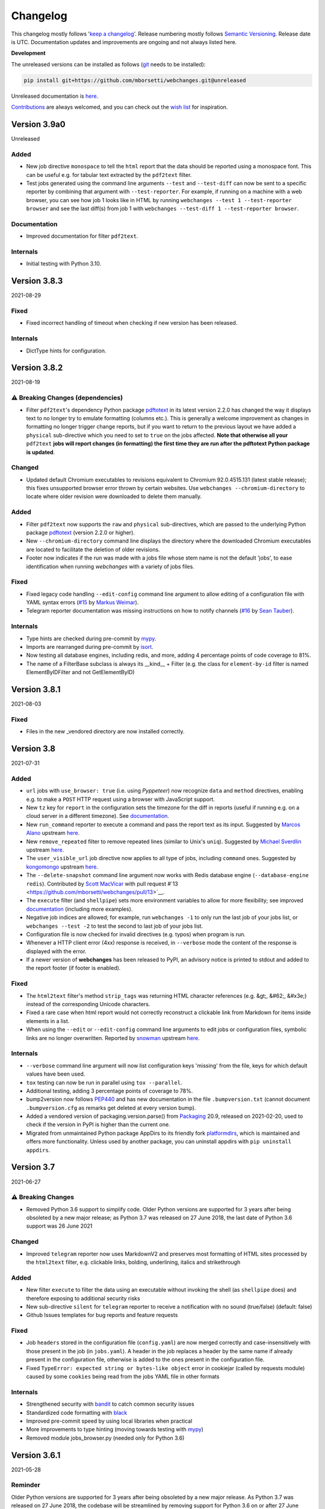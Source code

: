 *********
Changelog
*********

This changelog mostly follows '`keep a changelog <https://keepachangelog.com/en/1.0.0/>`__'. Release numbering mostly
follows `Semantic Versioning <https://semver.org/spec/v2.0.0.html#semantic-versioning-200>`__. Release date is UTC.
Documentation updates and improvements are ongoing and not always listed here.

**Development**

The unreleased versions can be installed as follows (`git
<https://git-scm.com/book/en/v2/Getting-Started-Installing-Git>`__ needs to be installed):

.. code-block:: bash

   pip install git+https://github.com/mborsetti/webchanges.git@unreleased

Unreleased documentation is `here <https://webchanges.readthedocs.io/en/unreleased/>`__.

`Contributions <https://github.com/mborsetti/webchanges/blob/main/CONTRIBUTING.rst>`__ are always welcomed, and you
can check out the `wish list <https://github.com/mborsetti/webchanges/blob/main/WISHLIST.md>`__ for inspiration.

.. Categories used (in order):
   ⚠ Breaking Changes, for changes that break existing functionality. [minor revision or, if to API, major revision]
   Added, for new features. [triggers a minor revision]
   Changed, for changes in existing functionality. [triggers a minor revision or, if to API, major revision]
   Deprecated, for soon-to-be removed features.
   Removed, for now removed features. [if to API, triggers a major revision].
   Fixed, for any bug fixes. [triggers a minor patch]
   Security, in case of vulnerabilities. [triggers a minor patch]
   Internals, for changes that don't affect users. [triggers a minor patch]

Version 3.9a0
===================
Unreleased

Added
-----
* New job directive ``monospace`` to tell the ``html`` report that the data should be reported using a monospace font.
  This can be useful e.g. for tabular text extracted by the ``pdf2text`` filter.
* Test jobs generated using the command line arguments ``--test`` and ``--test-diff`` can now be sent to a specific
  reporter by combining that argument with ``--test-reporter``. For example, if running on a machine with a web
  browser, you can see how job 1 looks like in HTML by running ``webchanges --test 1 --test-reporter browser`` and
  see the last diff(s) from job 1 with ``webchanges --test-diff 1 --test-reporter browser``.

Documentation
-------------
* Improved documentation for filter ``pdf2text``.

Internals
---------
* Initial testing with Python 3.10.

Version 3.8.3
====================
2021-08-29

Fixed
-----
* Fixed incorrect handling of timeout when checking if new version has been released.

Internals
---------
* DictType hints for configuration.

Version 3.8.2
====================
2021-08-19

⚠ Breaking Changes (dependencies)
---------------------------------
* Filter ``pdf2text``'s dependency Python package `pdftotext <https://github.com/jalan/pdftotext>`__ in its latest
  version 2.2.0 has changed the way it displays text to no longer try to emulate formatting (columns etc.). This is
  generally a welcome improvement as changes in formatting no longer trigger change reports, but if you want to
  return to the previous layout we have added a ``physical`` sub-directive which you need to set to ``true`` on the
  jobs affected. **Note that otherwise all your** ``pdf2text`` **jobs will report changes (in formatting) the first
  time they are run after the pdftotext Python package is updated**.

Changed
-------
* Updated default Chromium executables to revisions equivalent to Chromium 92.0.4515.131 (latest stable release); this
  fixes unsupported browser error thrown by certain websites. Use ``webchanges --chromium-directory`` to locate where
  older revision were downloaded to delete them manually.

Added
-----
* Filter ``pdf2text`` now supports the ``raw`` and ``physical`` sub-directives, which are passed to the underlying
  Python package `pdftotext <https://github.com/jalan/pdftotext>`__ (version 2.2.0 or higher).
* New ``--chromium-directory`` command line displays the directory where the downloaded Chromium executables are
  located to facilitate the deletion of older revisions.
* Footer now indicates if the run was made with a jobs file whose stem name is not the default 'jobs', to ease
  identification when running *webchanges* with a variety of jobs files.

Fixed
-----
* Fixed legacy code handling ``--edit-config`` command line argument to allow editing of a configuration file
  with YAML syntax errors (`#15 <https://github.com/mborsetti/webchanges/issues/15>`__ by
  `Markus Weimar <https://github.com/Markus00000>`__).
* Telegram reporter documentation was missing instructions on how to notify channels (`#16
  <https://github.com/mborsetti/webchanges/issues/16>`__ by `Sean Tauber <https://github.com/buzzeddesign>`__).

Internals
---------
* Type hints are checked during pre-commit by `mypy <http://www.mypy-lang.org/>`__.
* Imports are rearranged during pre-commit by `isort <https://pycqa.github.io/isort/>`__.
* Now testing all database engines, including redis, and more, adding 4 percentage points of code coverage to 81%.
* The name of a FilterBase subclass is always its __kind__ + Filter (e.g. the class for ``element-by-id`` filter is
  named ElementByIDFilter and not GetElementByID)


Version 3.8.1
====================
2021-08-03

Fixed
-----
* Files in the new _vendored directory are now installed correctly.


Version 3.8
====================
2021-07-31

Added
-----
* ``url`` jobs with ``use_browser: true`` (i.e. using *Pyppeteer*) now recognize ``data`` and ``method`` directives,
  enabling e.g. to make a ``POST`` HTTP request using a browser with JavaScript support.
* New ``tz`` key for  ``report`` in the configuration sets the timezone for the diff in reports (useful if running
  e.g. on a cloud server in a different timezone). See `documentation
  <https://webchanges.readthedocs.io/en/stable/reporters.html#tz>`__.
* New ``run_command`` reporter to execute a command and pass the report text as its input. Suggested by `Marcos Alano
  <https://github.com/mhalano>`__ upstream `here <https://github.com/thp/urlwatch/issues/650>`__.
* New ``remove_repeated`` filter to remove repeated lines (similar to Unix's ``uniq``). Suggested by `Michael
  Sverdlin <https://github.com/Sveder>`__ upstream `here <https://github.com/thp/urlwatch/pull/653>`__.
* The ``user_visible_url`` job directive now applies to all type of jobs, including ``command`` ones. Suggested by
  `kongomongo <https://github.com/kongomongo>`__ upstream `here <https://github.com/thp/urlwatch/issue/608>`__.
* The ``--delete-snapshot`` command line argument now works with Redis database engine (``--database-engine redis``).
  Contributed by `Scott MacVicar <https://github.com/scottmac>`__ with pull request
  #`13 <https://github.com/mborsetti/webchanges/pull/13>`__.
* The ``execute`` filter (and ``shellpipe``) sets more environment variables to allow for more flexibility; see improved
  `documentation <https://webchanges.readthedocs.io/en/stable/filters.html#execute>`__ (including more examples).
* Negative job indices are allowed; for example, run ``webchanges -1`` to only run the last job of your jobs list, or
  ``webchanges --test -2`` to test the second to last job of your jobs list.
* Configuration file is now checked for invalid directives (e.g. typos) when program is run.
* Whenever a HTTP client error (4xx) response is received, in ``--verbose`` mode the content of the response is
  displayed with the error.
* If a newer version of **webchanges** has been released to PyPI, an advisory notice is printed to stdout and
  added to the report footer (if footer is enabled).

Fixed
-----
* The ``html2text`` filter's method ``strip_tags`` was returning HTML character references (e.g. &gt;, &#62;, &#x3e;)
  instead of the corresponding Unicode characters.
* Fixed a rare case when html report would not correctly reconstruct a clickable link from Markdown for items inside
  elements in a list.
* When using the ``--edit`` or ``--edit-config`` command line arguments to edit jobs or configuration files, symbolic
  links are no longer overwritten. Reported by `snowman <https://github.com/snowman>`__ upstream
  `here <https://github.com/thp/urlwatch/issues/604>`__.

Internals
---------
* ``--verbose`` command line argument will now list configuration keys 'missing' from the file, keys for which default
  values have been used.
* ``tox`` testing can now be run in parallel using ``tox --parallel``.
* Additional testing, adding 3 percentage points of coverage to 78%.
* bump2version now follows `PEP440 <https://www.python.org/dev/peps/pep-0440/>`__ and has new documentation in
  the file ``.bumpversion.txt`` (cannot document ``.bumpversion.cfg`` as remarks get deleted at every version bump).
* Added a vendored version of packaging.version.parse() from `Packaging <https://www.pypi.com/project/packaging/>`__
  20.9, released on 2021-02-20, used to check if the version in PyPI is higher than the current one.
* Migrated from unmaintained Python package AppDirs to its friendly fork `platformdirs
  <https://github.com/platformdirs/platformdirs>`__, which is maintained and offers more functionality. Unless used
  by another package, you can uninstall appdirs with ``pip uninstall appdirs``.


Version 3.7
====================
2021-06-27

⚠ Breaking Changes
------------------
* Removed Python 3.6 support to simplify code. Older Python versions are supported for 3 years after being obsoleted by
  a new major release; as Python 3.7 was released on 27 June 2018, the last date of Python 3.6 support was 26 June 2021

Changed
-------
* Improved ``telegram`` reporter now uses MarkdownV2 and preserves most formatting of HTML sites processed by the
  ``html2text`` filter, e.g. clickable links, bolding, underlining, italics and strikethrough

Added
-----
* New filter ``execute`` to filter the data using an executable without invoking the shell (as ``shellpipe`` does)
  and therefore exposing to additional security risks
* New sub-directive ``silent`` for ``telegram`` reporter to receive a notification with no sound (true/false) (default:
  false)
* Github Issues templates for bug reports and feature requests

Fixed
-----
* Job ``headers`` stored in the configuration file (``config.yaml``) are now merged correctly and case-insensitively
  with those present in the job (in ``jobs.yaml``). A header in the job replaces a header by the same name if already
  present in the configuration file, otherwise is added to the ones present in the configuration file.
* Fixed ``TypeError: expected string or bytes-like object`` error in cookiejar (called by requests module) caused by
  some ``cookies`` being read from the jobs YAML file in other formats

Internals
---------
* Strengthened security with `bandit <https://pypi.org/project/bandit/>`__ to catch common security issues
* Standardized code formatting with `black <https://pypi.org/project/black/>`__
* Improved pre-commit speed by using local libraries when practical
* More improvements to type hinting (moving towards testing with `mypy <https://pypi.org/project/mypy/>`__)
* Removed module jobs_browser.py (needed only for Python 3.6)


Version 3.6.1
====================
2021-05-28

Reminder
--------
Older Python versions are supported for 3 years after being obsoleted by a new major release. As Python 3.7 was
released on 27 June 2018, the codebase will be streamlined by removing support for Python 3.6 on or after 27 June 2021.

Added
-----
* Clearer results messages for ``--delete-snapshot`` command line argument

Fixed
-----
* First run would fail when creating new ``config.yaml`` file. Thanks to `David <https://github.com/notDavid>`__ in
  issue `#10 <https://github.com/mborsetti/webchanges/issues/10>`__.
* Use same run duration precision in all reports


Version 3.6
====================
2021-05-14

Added
-----
* Run a subset of jobs by adding their index number(s) as command line arguments. For example, run ``webchanges 2 3`` to
  only run jobs #2 and #3 of your jobs list. Run ``webchanges --list`` to find the job numbers. Suggested by `Dan Brown
  <https://github.com/dbro>`__ upstream `here <https://github.com/thp/urlwatch/pull/641>`__. API is experimental and
  may change in the near future.
* Support for ``ftp://`` URLs to download a file from an ftp server

Fixed
-----
* Sequential job numbering (skip numbering empty jobs). Suggested by `Markus Weimar
  <https://github.com/Markus00000>`__ in issue `#9 <https://github.com/mborsetti/webchanges/issues/9>`__.
* Readthedocs.io failed to build autodoc API documentation
* Error processing jobs with URL/URIs starting with ``file:///``

Internals
---------
* Improvements of errors and DeprecationWarnings during the processing of job directives and their inclusion in tests
* Additional testing adding 3 percentage points of coverage to 75%
* Temporary database being written during run is now in memory-first (handled by SQLite3) (speed improvement)
* Updated algorithm that assigns a job to a subclass based on directives found
* Migrated to using the `pathlib <https://docs.python.org/3/library/pathlib.html>`__ standard library


Version 3.5.1
====================
2021-05-06

Fixed
-----
* Crash in ``RuntimeError: dictionary changed size during iteration`` with custom headers; updated testing scenarios
* Autodoc not building API documentation


Version 3.5
====================
2021-05-04

Added
-----
* New sub-directives to the ``strip`` filter:

  * ``chars``: Set of characters to be removed (default: whitespace)
  * ``side``: One-sided removal, either ``left`` (leading characters) or ``right`` (trailing characters)
  * ``splitlines``: Whether to apply the filter on each line of text (true/false) (default: ``false``, i.e. apply to
    the entire data)
* ``--delete-snapshot`` command line argument: Removes the latest saved snapshot of a job from the database; useful
  if a change in a website (e.g. layout) requires modifying filters as invalid snapshot can be deleted and
  **webchanges** rerun to create a truthful diff
* ``--log-level`` command line argument to control the amount of logging displayed by the ``-v`` argument
* ``ignore_connection_errors``, ``ignore_timeout_errors``, ``ignore_too_many_redirects`` and ``ignore_http_error_codes``
  directives now work with ``url`` jobs having ``use_browser: true`` (i.e. using *Pyppeteer* when running in Python
  3.7 or higher

Changed
-------
* Diff-filter ``additions_only`` will no longer report additions that consist exclusively of added empty lines
  (issue `#6 <https://github.com/mborsetti/webchanges/issues/6>`__, contributed by `Fedora7
  <https://github.com/Fedora7>`__)
* Diff-filter ``deletions_only`` will no longer report deletions that consist exclusively of deleted empty lines
* The job's index number is included in error messages for clarity
* ``--smtp-password`` now checks that the credentials work with the SMTP server (i.e. logs in)

Fixed
-----
* First run after install was not creating new files correctly (inherited from *urlwatch*); now **webchanges** creates
  the default directory, config and/or jobs files if not found when running (issue `#8
  <https://github.com/mborsetti/webchanges/issues/8>`__, contributed  by `rtfgvb01 <https://github.com/rtfgvb01>`__)
* ``test-diff`` command line argument was showing historical diffs in wrong order; now showing most recent first
* An error is now raised when a ``url`` job with ``use_browser: true`` returns no data due to an HTTP error (e.g.
  proxy_authentication_required)
* Jobs were included in email subject line even if there was nothing to report after filtering with ``additions_only``
  or ``deletions_only``
* ``hexdump`` filter now correctly formats lines with less than 16 bytes
* ``sha1sum`` and ``hexdump`` filters now accept data that is bytes (not just text)
* An error is now raised when a legacy ``minidb`` database is found but cannot be converted because the ``minidb``
  package is not installed
* Removed extra unneeded file from being installed
* Wrong ETag was being captured when a URL redirection took place

Internals
---------
* ``url`` jobs using ``use_browser: true`` (i.e. using *Pyppeteer*) now capture and save the ETag
* Snapshot timestamps are more accurate (reflect when the job was launched)
* Each job now has a run-specific unique index_number, which is assigned sequentially when loading jobs, to use in
  errors and logs for clarity
* Improvements in the function chunking text into numbered lines, which used by certain reporters (e.g. Telegram)
* More tests, increasing code coverage by an additional 7 percentage points to 72% (although keyring testing had to be
  dropped due to issues with GitHub Actions)
* Additional cleanup of code and documentation

Known issues
------------
* ``url`` jobs with ``use_browser: true`` (i.e. using *Pyppeteer*) will at times display the below error message in
  stdout (terminal console). This does not affect **webchanges** as all data is downloaded, and hopefully it will be
  fixed in the future (see `Pyppeteer issue #225 <https://github.com/pyppeteer/pyppeteer/issues/225>`__):

  ``future: <Future finished exception=NetworkError('Protocol error Target.sendMessageToTarget: Target closed.')>``
  ``pyppeteer.errors.NetworkError: Protocol error Target.sendMessageToTarget: Target closed.``
  ``Future exception was never retrieved``


Version 3.4.1
====================
2021-04-17

Internals
---------
* Temporary database (``sqlite3`` database engine) is copied to permanent one exclusively using SQL code instead of
  partially using a Python loop

Known issues
------------
* ``url`` jobs with ``use_browser: true`` (i.e. using *Pyppeteer*) will at times display the below error message in
  stdout (terminal console). This does not affect **webchanges** as all data is downloaded, and hopefully it will be
  fixed in the future (see `Pyppeteer issue #225 <https://github.com/pyppeteer/pyppeteer/issues/225>`__):

  ``future: <Future finished exception=NetworkError('Protocol error Target.sendMessageToTarget: Target closed.')>``
  ``pyppeteer.errors.NetworkError: Protocol error Target.sendMessageToTarget: Target closed.``
  ``Future exception was never retrieved``


Version 3.4
====================
2021-04-12

⚠ Breaking Changes
------------------
* Fixed the database from growing unbounded to infinity. Fix only works when running in Python 3.7 or higher and using
  the new, default, ``sqlite3`` database engine. In this scenario only the latest 4 snapshots are kept, and older ones
  are purged after every run; the number is selectable with the new ``--max-snapshots`` command line argument. To keep
  the existing grow-to-infinity behavior, run **webchanges** with ``--max-snapshots 0``.

Added
-----
* ``--max-snapshots`` command line argument sets the number of snapshots to keep stored in the database; defaults to
  4. If set to 0 an unlimited number of snapshots will be kept. Only applies to Python 3.7 or higher and only works if
  the default ``sqlite3`` database is being used.
* ``no_redirects`` job directive (for ``url`` jobs) to disable GET/OPTIONS/POST/PUT/PATCH/DELETE/HEAD redirection
  (true/false). Suggested by `snowman <https://github.com/snowman>`__ upstream `here
  <https://github.com/thp/urlwatch/issues/635>`__.
* Reporter ``prowl`` for the `Prowl <https://prowlapp.com>`__ push notification client for iOS (only). Contributed
  by `nitz <https://github.com/nitz>`__ upstream in PR `633 <https://github.com/thp/urlwatch/pull/633>`__.
* Filter ``jq`` to parse, transform, and extract ASCII JSON data. Contributed by `robgmills
  <https://github.com/robgmills>`__ upstream in PR `626 <https://github.com/thp/urlwatch/pull/626>`__.
* Filter ``pretty-xml`` as an alternative to ``format-xml`` (backwards-compatible with *urlwatch* 2.23)
* Alert user when the jobs file contains unrecognized directives (e.g. typo)

Changed
--------
* Job name is truncated to 60 characters when derived from the title of a page (no directive ``name`` is found in a
  ``url`` job)
* ``--test-diff`` command line argument displays all saved snapshots (no longer limited to 10)

Fixed
-----
* Diff (change) data is no longer lost if **webchanges** is interrupted mid-execution or encounters an error in
  reporting: the permanent database is updated only at the very end (after reports are dispatched)
* ``use_browser: false`` was not being interpreted correctly
* Jobs file (e.g. ``jobs.yaml``) is now loaded only once per run

Internals
---------
* Database ``sqlite3`` engine now saves new snapshots to a temporary database, which is copied over to the permanent one
  at execution end (i.e. database.close())
* Upgraded SMTP email message internals to use Python's `email.message.EmailMessage
  <https://docs.python.org/3/library/email.message.html#email.message.EmailMessage>`__ instead of ``email.mime``
  (obsolete)
* Pre-commit documentation linting using ``doc8``
* Added logging to ``sqlite3`` database engine
* Additional testing increasing overall code coverage by an additional 4 percentage points to 65%
* Renamed legacy module browser.py to jobs_browser.py for clarity
* Renamed class JobsYaml to YamlJobsStorage for consistency and clarity

Known issues
------------
* ``url`` jobs with ``use_browser: true`` (i.e. using *Pyppeteer*) will at times display the below error message in
  stdout (terminal console). This does not affect **webchanges** as all data is downloaded, and hopefully it will be
  fixed in the future (see `Pyppeteer issue #225 <https://github.com/pyppeteer/pyppeteer/issues/225>`__):

  ``future: <Future finished exception=NetworkError('Protocol error Target.sendMessageToTarget: Target closed.')>``
  ``pyppeteer.errors.NetworkError: Protocol error Target.sendMessageToTarget: Target closed.``
  ``Future exception was never retrieved``


Version 3.2.6
===================
2021-03-21

Changed
--------
* Tweaked colors (esp. green) of HTML reporter to work with Dark Mode
* Restored API documentation using Sphinx's autodoc (removed in 3.2.4 as it was not building correctly)

Internal
--------
* Replaced custom atomic_rename function with built-in `os.replace()
  <https://docs.python.org/3/library/os.html#os.replace>`__ (new in Python 3.3) that does the same thing
* Added type hinting to the entire code
* Added new tests, increasing coverage to 61%
* GitHub Actions CI now runs faster as it's set to cache required packages from prior runs

Known issues
------------
* Discovered that upstream (legacy) *urlwatch* 2.22 code has the database growing to infinity; run ``webchanges
  --clean-cache`` periodically to discard old snapshots until this is addressed in a future release
* ``url`` jobs with ``use_browser: true`` (i.e. using *Pyppeteer*) will at times display the below error message in
  stdout (terminal console). This does not affect **webchanges** as all data is downloaded, and hopefully it will be
  fixed in the future (see `Pyppeteer issue #225 <https://github.com/pyppeteer/pyppeteer/issues/225>`__):

  ``future: <Future finished exception=NetworkError('Protocol error Target.sendMessageToTarget: Target closed.')>``
  ``pyppeteer.errors.NetworkError: Protocol error Target.sendMessageToTarget: Target closed.``
  ``Future exception was never retrieved``


Version 3.2
===================
2021-03-08

Added
-----
* Job directive ``note``: adds a freetext note appearing in the report after the job header
* Job directive ``wait_for_navigation`` for URL jobs with ``use_browser: true`` (i.e. using *Pyppeteer*): wait for
  navigation to reach a URL starting with the specified one before extracting content. Useful when the URL redirects
  elsewhere before displaying content you're interested in and *Pyppeteer* would capture the intermediate page.
* command line argument ``--rollback-cache TIMESTAMP``: rollback the snapshot database to a previous time, useful when
  you miss notifications; see `here <https://webchanges.readthedocs.io/en/stable/cli.html#rollback-cache>`__. Does not
  work with database engine ``minidb`` or ``textfiles``.
* command line argument ``--cache-engine ENGINE``: specify ``minidb`` to continue using the database structure used
  in prior versions and *urlwatch* 2. New default ``sqlite3`` creates a smaller database due to data compression with
  `msgpack <https://msgpack.org/index.html>`__ and offers additional features; migration from old minidb database is
  done automatically and the old database preserved for manual deletion.
* Job directive ``block_elements`` for URL jobs with ``use_browser: true`` (i.e. using *Pyppeteer*) (⚠ ignored in Python
  < 3.7) (experimental feature): specify `resource types
  <https://developer.mozilla.org/en-US/docs/Mozilla/Add-ons/WebExtensions/API/webRequest/ResourceType>`__ (elements) to
  skip requesting (downloading) in order to speed up retrieval of the content; only resource types `supported by
  Chromium <https://developer.chrome.com/docs/extensions/reference/webRequest/#type-ResourceType>`__ are allowed
  (typical list includes ``stylesheet``, ``font``, ``image``, and ``media``). ⚠ On certain sites it seems to totally
  freeze execution; test before use.

Changes
-------
* A new, more efficient indexed database is used and only the most recent saved snapshot is migrated the first time you
  run this version. This has no effect on the ordinary use of the program other than reducing the number of historical
  results from ``--test-diffs`` util more snapshots are captured. To continue using the legacy database format, launch
  with ``database-engine minidb`` and ensure that the package ``minidb`` is installed.
* If any jobs have ``use_browser: true`` (i.e. are using *Pyppeteer*), the maximum number of concurrent threads is set
  to the number of available CPUs instead of the `default
  <https://docs.python.org/3/library/concurrent.futures.html#concurrent.futures.ThreadPoolExecutor>`__ to avoid
  instability due to *Pyppeteer*'s high usage of CPU
* Default configuration now specifies the use of Chromium revisions equivalent to Chrome 89.0.4389.72
  for URL jobs with ``use_browser: true`` (i.e. using *Pyppeteer*) to increase stability. Note: if you already have a
  configuration file and want to upgrade to this version, see `here
  <https://webchanges.readthedocs.io/en/stable/advanced.html#using-a-chromium-revision-matching-a-google-chrome-chromium-release>`__.
  The Chromium revisions used now are 'linux': 843831, 'win64': 843846, 'win32': 843832, and 'mac': 843846.
* Temporarily removed code autodoc from the documentation as it was not building correctly

Fixed
-----
* Specifying ``chromium_revision`` had no effect (bug introduced in version 3.1.0)
* Improved the text of the error message when ``jobs.yaml`` has a mistake in the job parameters

Internals
---------
* Removed dependency on ``minidb`` package and are now directly using Python's built-in ``sqlite3``, allowing for better
  control and increased functionality
* Database is now smaller due to data compression with `msgpack <https://msgpack.org/index.html>`__
* Migration from an old schema database is automatic and the last snapshot for each job will be migrated to the new one,
  preserving the old database file for manual deletion
* No longer backing up database to \*.bak now that it can be rolled back
* New command line argument ``--database-engine`` allows selecting engine and accepts ``sqlite3`` (default),
  ``minidb`` (legacy compatibility, requires package by the same name) and ``textfiles`` (creates a text file of the
  latest snapshot for each job)
* When running in Python 3.7 or higher, jobs with ``use_browser: true`` (i.e. using *Pyppeteer*) are a bit more reliable
  as they are now launched using ``asyncio.run()``, and therefore Python takes care of managing the asyncio event loop,
  finalizing asynchronous generators, and closing the threadpool, tasks that previously were handled by custom code
* 11 percentage point increase in code testing coverage, now also testing jobs that retrieve content from the internet
  and (for Python 3.7 and up) use *Pyppeteer*

Known issues
------------
* ``url`` jobs with ``use_browser: true`` (i.e. using *Pyppeteer*) will at times display the below error message in
  stdout (terminal console). This does not affect **webchanges** as all data is downloaded, and hopefully it will be
  fixed in the future (see `Pyppeteer issue #225 <https://github.com/pyppeteer/pyppeteer/issues/225>`__):

  ``future: <Future finished exception=NetworkError('Protocol error Target.sendMessageToTarget: Target closed.')>``
  ``pyppeteer.errors.NetworkError: Protocol error Target.sendMessageToTarget: Target closed.``
  ``Future exception was never retrieved``


Version 3.1.1
=================
2021-02-08

Fixed
-----
* Documentation was failing to build at https://webchanges.readthedocs.io/


Version 3.1
=================
2021-02-07

Added
-----
* Can specify different values of ``chromium_revision`` (used in jobs with ``use_browser" true``, i.e. using
  *Pyppeteer*) based on OS by specifying keys ``linux``, ``mac``, ``win32`` and/or ``win64``
* If ``shellpipe`` filter returns an error it now shows the error text
* Show deprecation warning if running on the lowest Python version supported (mentioning the 3 years support from the
  release date of the next major version)

Fixed
-----
* ``telegram`` reporter's ``chat_id`` can be numeric (fixes # `610 <https://github.com/thp/urlwatch/issues/610>`__
  upstream by `ramelito <https://github.com/ramelito>`__)

Internals
---------
* First PyPI release with new continuous integration (CI) and continuous delivery (CD) pipeline based on `bump2version
  <https://pypi.org/project/bump2version/>`__, git tags, and `GitHub Actions <https://docs.github.com/en/actions>`__
* Moved continuous integration (CI) testing from Travis to `GitHub Actions <https://docs.github.com/en/actions>`__
* Moved linting (flake8) and documentation build testing from pytest to the `pre-commit
  <https://pre-commit.com>`__ framework
* Added automated pre-commit local testing using `tox <https://tox.readthedocs.io/en/latest/>`__
* Added continuous integration (CI) testing on macOS platform


Version 3.0.3
=============
2020-12-21

⚠ Breaking Changes
------------------
* Compatibility with *urlwatch* 2.22, including the ⚠ breaking change of removing the ability to write custom filters
  that do not take a subfilter as argument (see `here
  <https://urlwatch.readthedocs.io/en/latest/deprecated.html#filters-without-subfilters-since-2-22>`__ upstream)
* Inadvertently released as a PATCH instead of a MAJOR release as it should have been under `Semantic Versioning
  <https://semver.org/spec/v2.0.0.html#semantic-versioning-200>`__ rules given the incompatible API change upstream (see
  discussion `here <https://github.com/thp/urlwatch/pull/600#issuecomment-754525630>`__ upstream)

Added
-----
* New job sub-directive ``user_visible_url`` to replace the URL in reports, useful e.g. if the watched URL is a REST
  API endpoint but you want to link to the webpage instead (# `590 <https://github.com/thp/urlwatch/pull/590>`__
  upstream by `huxiba <https://github.com/huxiba>`__)

Changed
-------
* The Markdown reporter now supports limiting the report length via the ``max_length`` parameter of the ``submit``
  method. The length limiting logic is smart in the sense that it will try trimming the details first, followed by
  omitting them completely, followed by omitting the summary. If a part of the report is omitted, a note about this is
  added to the report. (# `572 <https://github.com/thp/urlwatch/issues/572>`__ upstream by `Denis Kasak
  <https://github.com/dkasak>`__)

Fixed
-----
* Make imports thread-safe. This might increase startup times a bit, as dependencies are imported on boot instead of
  when first used, but importing in Python is not (yet) thread-safe, so we cannot import new modules from the parallel
  worker threads reliably (# `559 <https://github.com/thp/urlwatch/issues/559>`__ upstream by `Scott MacVicar
  <https://github.com/scottmac>`__)
* Write Unicode-compatible YAML files

Internals
---------
* Upgraded to use of `subprocess.run <https://docs.python.org/3/library/subprocess.html#subprocess.run>`__


Version 3.0.2
=============
2020-12-06

Fixed
-----
* Logic error in reading ``EDITOR`` environment variable (# `1 <https://github.com/mborsetti/webchanges/issues/1>`__
  contributed by `MazdaFunSun <https://github.com/mazdafunsunn>`__)


Version 3.0.1
=============
2020-12-05

Added
-----
* New ``format-json`` sub-directive ``sort_keys`` sets whether JSON dictionaries should be sorted (defaults to false)
* New ``markdown`` directive for ``webhook`` reporter for services such as Mattermost, which expects
  Markdown-formatted text
* Code autodoc, highlighting just how badly the code needs documentation!
* Output from ``diff_tool: wdiff`` is colorized in html reports
* Reports now show date/time of diffs when using an external ``diff_tool``

Changed and deprecated
----------------------
* Reporter ``slack`` has been renamed to ``webhook`` as it works with any webhook-enabled service such as Discord.
  Updated documentation with Discord example. The name ``slack``, while deprecated and in line to be removed in a future
  release, is still recognized.
* Improvements in report colorization code

Fixed
-----
* Fixed ``format-json`` filter from unexpectedly reordering contents of dictionaries
* Fixed documentation for ``additions_only`` and ``deletions_only`` to specify that value of true is required
* No longer creating a config directory if command line contains both ``--config`` and ``--urls``. Allow running on
  read-only systems (e.g. using redis or a database cache residing on a writeable volume)
* Deprecation warnings now use the ``DeprecationWarning`` category, which is always printed
* All filters take a subfilter (# `600 <https://github.com/thp/urlwatch/pull/600>`__ upstream by `Martin Monperrus
  <https://github.com/monperrus>`__)


Version 3.0
=============
2020-11-12

Milestone
---------
Initial release of **webchanges** as a reworked fork of *urlwatch* 2.21

Added
-----
Relative to *urlwatch* 2.21:

* If no job ``name`` is provided, the title of an HTML page will be used for a job name in reports
* The Python ``html2text`` package (used by the ``html2text`` filter, previously known as ``pyhtml2text``) is now
  initialized with the following purpose-optimized non-default `options
  <https://github.com/Alir3z4/html2text/blob/master/docs/usage.md#available-options>`__: unicode_snob = True,
  body_width = 0, single_line_break = True, and ignore_images = True
* The output from ``html2text`` filter is reconstructed into HTML (for html reports), preserving basic formatting
  such as bolding, italics, underlining, list bullets, etc. as well as, most importantly, rebuilding clickable links
* HTML formatting uses color (green or red) and strikethrough to mark added and deleted lines
* HTML formatting is radically more legible and useful, including long lines wrapping around
* HTML reports are now rendered correctly by email clients who override stylesheets (e.g. Gmail)
* Filter ``format-xml`` reformats (pretty-prints) XML
* ``webchanges --errors`` will run all jobs and list all errors and empty responses (after filtering)
* Browser jobs now recognize ``cookies``, ``headers``, ``http_proxy``, ``https_proxy``, and ``timeout`` sub-directives
* The revision number of Chromium browser to use can be selected with ``chromium_revision``
* Can set the user directory for the Chromium browser with ``user_data_dir``
* Chromium can be directed to ignore HTTPs errors with ``ignore_https_errors``
* Chromium can be directed as to when to consider a page loaded with ``wait_until``
* Additional command line arguments can be passed to Chromium with ``switches``
* New ``browser`` reporter to display HTML-formatted report on a local browser
  when monitoring only new content)
* New ``additions_only`` directive to report only added lines (useful when monitoring only new content)
* New ``deletions_only`` directive to report only deleted lines
* New ``contextlines`` directive to set the number of context lines in the unified diff
* Support for Python 3.9
* Backward compatibility with *urlwatch* 2.21 (except running on Python 3.5 or using ``lynx``, which is replaced by
  the built-in ``html2text`` filter)

Changed and deprecated
----------------------
Relative to *urlwatch* 2.21:

* Navigation by full browser is now accomplished by specifying the ``url`` and adding the ``use_browser: true``
  directive. The ``navigate`` directive has been deprecated for clarity and will trigger a warning; it will be
  removed in a future release
* The name of the default program configuration file has been changed to ``config.yaml``; if at program launch
  ``urlwatch.yaml`` is found and no ``config.yaml`` exists, it is copied over for backward-compatibility.
* In Windows, the location of config files has been moved to ``%USERPROFILE%\Documents\webchanges``
  where they can be more easily edited (they are indexed there) and backed up
* The ``html2text`` filter defaults to using the Python ``html2text`` package (with optimized defaults) instead of
  ``re``
* ``keyring`` Python package is no longer installed by default
* ``html2text`` and ``markdown2`` Python packages are installed by default
* Installation of Python packages required by a feature is now made easier with pip extras (e.g. ``pip install -U
  webchanges[ocr,pdf2text]``)
* The name of the default job's configuration file has been changed to ``jobs.yaml``; if at program launch ``urls.yaml``
  is found and no ``jobs.yaml`` exists, it is copied over for backward-compatibility
* The ``html2text`` filter's ``re`` method has been renamed ``strip_tags``, which is deprecated and will trigger a
  warning
* The ``grep`` filter has been renamed ``keep_lines_containing``, which is deprecated and will trigger a warning; it
  will be removed in a future release
* The ``grepi`` filter has been renamed ``delete_lines_containing``, which is deprecated and will trigger a warning; it
  will be removed in a future release
* Both the ``keep_lines_containing`` and ``delete_lines_containing`` accept ``text`` (default) in addition to ``re``
  (regular expressions)
* ``--test`` command line argument is used to test a job (formerly ``--test-filter``, deprecated and will be removed in
  a future release)
* ``--test-diff`` command line argument is used to test a jobs' diff (formerly ``--test-diff-filter``, deprecated and
  will be removed in a future release)
* ``-V`` command line argument added as an alias to ``--version``
* If a filename for ``--jobs``, ``--config`` or ``--hooks`` is supplied without a path and the file is not present in
  the current directory, **webchanges** now looks for it in the default configuration directory
* If a filename for ``--jobs`` or ``--config`` is supplied without a '.yaml' suffix, **webchanges** now looks for one
  with such a suffix
* In Windows, ``--edit`` defaults to using built-in notepad.exe if %EDITOR% or %VISUAL% are not set
* When using ``--job`` command line argument, if there's no file by that name in the specified directory will look in
  the default one before giving up.
* The use of the ``kind`` directive in ``jobs.yaml`` configuration files has been deprecated (but is, for now, still
  used internally); it will be removed in a future release
* The ``slack`` webhook reporter allows the setting of maximum report length (for, e.g., usage with Discord) using the
  ``max_message_length`` sub-directive
* Legacy ``lib/hooks.py`` file is no longer supported; ``hooks.py`` needs to be in the same directory as the
  configuration files.
* The database (cache) file is backed up at every run to \*.bak
* The mix of default and optional dependencies has been updated (see documentation) to enable "Just works"
* Dependencies are now specified as PyPI `extras
  <https://stackoverflow.com/questions/52474931/what-is-extra-in-pypi-dependency>`__ to simplify their installation
* Changed timing from `datetime <https://docs.python.org/3/library/datetime.html>`__ to `timeit.default_timer
  <https://docs.python.org/3/library/timeit.html#timeit.default_timer>`__
* Upgraded concurrent execution loop to `concurrent.futures.ThreadPoolExecutor.map
  <https://docs.python.org/3/library/concurrent.futures.html#concurrent.futures.Executor.map>`__
* Reports' elapsed time now always has at least 2 significant digits
* Expanded (only slightly) testing
* Using flake8 to check PEP-8 compliance and more
* Using coverage to check unit testing coverage
* Upgraded Travis CI to Python 3.9 from 3.9-dev and cleaned up pip installs

Removed
-------
Relative to *urlwatch* 2.21:

* The ``html2text`` filter's ``lynx`` method is no longer supported; use ``html2text`` instead
* Python 3.5 (obsoleted by 3.6 on December 23, 2016) is no longer supported

Fixed
-----
Relative to *urlwatch* 2.21:

* The ``html2text`` filter's ``html2text`` method defaults to Unicode handling
* HTML href links ending with spaces are no longer broken by ``xpath`` replacing spaces with ``%20``
* Initial config file no longer has directives sorted alphabetically, but are saved logically (e.g. 'enabled' is always
  the first sub-directive)
* The presence of the ``data`` directive in a job would force the method to POST preventing PUTs

Security
--------
Relative to *urlwatch* 2.21:

* None

Documentation changes
---------------------
Relative to *urlwatch* 2.21:

* Complete rewrite of the documentation

Known bugs
----------
* Documentation could be more complete
* Almost complete lack of inline docstrings in the code

